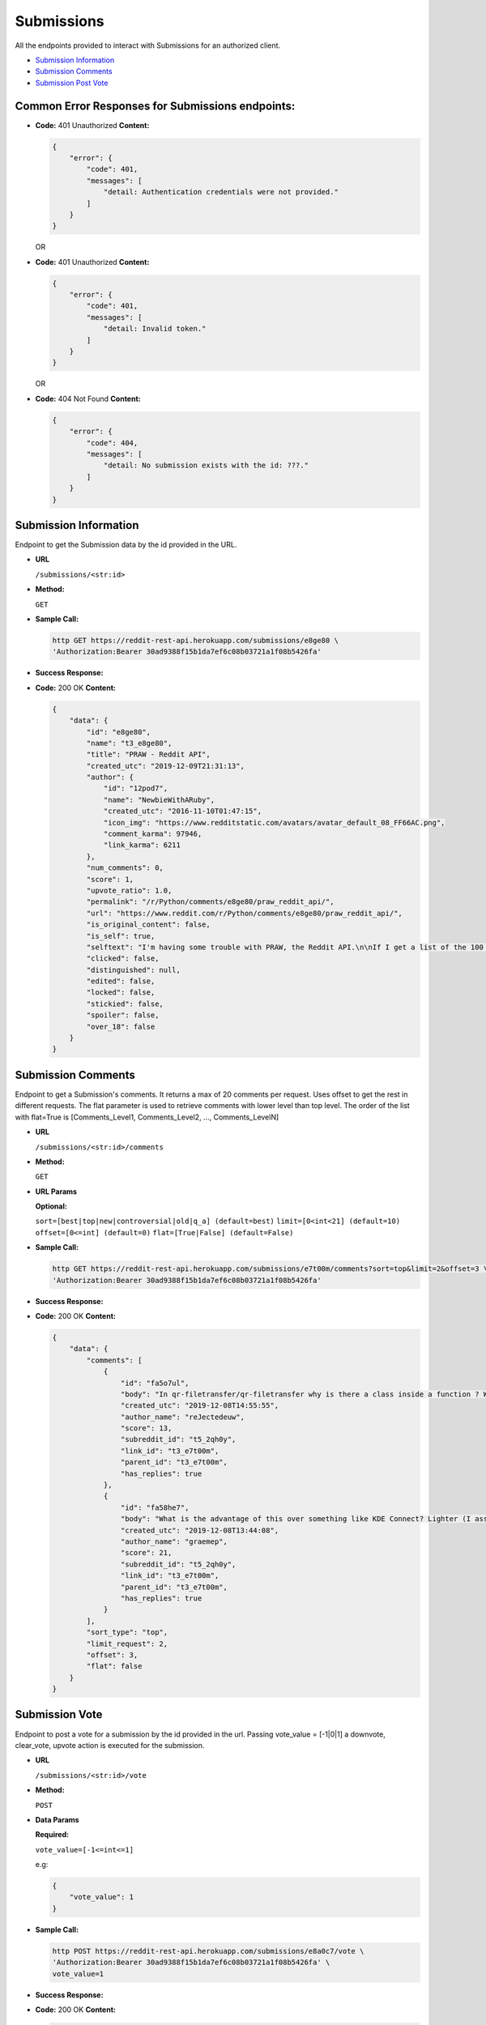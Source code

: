 Submissions
===========

All the endpoints provided to interact with Submissions for an
authorized client.

-  `Submission Information <#submission-information>`__
-  `Submission Comments <#submission-comments>`__
-  `Submission Post Vote <#submission-vote>`__

Common Error Responses for Submissions endpoints:
-------------------------------------------------

-  **Code:** 401 Unauthorized **Content:**

   .. code:: json

       {
           "error": {
               "code": 401,
               "messages": [
                   "detail: Authentication credentials were not provided."
               ]
           }
       }

   OR

-  **Code:** 401 Unauthorized **Content:**

   .. code:: json

       {
           "error": {
               "code": 401,
               "messages": [
                   "detail: Invalid token."
               ]
           }
       }

   OR

-  **Code:** 404 Not Found **Content:**

   .. code:: json

       {
           "error": {
               "code": 404,
               "messages": [
                   "detail: No submission exists with the id: ???."
               ]
           }
       }

Submission Information
----------------------

Endpoint to get the Submission data by the id provided in the URL.

-  **URL**

   ``/submissions/<str:id>``

-  **Method:**

   ``GET``

-  **Sample Call:**

   .. code:: shell

       http GET https://reddit-rest-api.herokuapp.com/submissions/e8ge80 \
       'Authorization:Bearer 30ad9388f15b1da7ef6c08b03721a1f08b5426fa'

-  **Success Response:**

-  **Code:** 200 OK **Content:**

   .. code:: json

       {
           "data": {
               "id": "e8ge80",
               "name": "t3_e8ge80",
               "title": "PRAW - Reddit API",
               "created_utc": "2019-12-09T21:31:13",
               "author": {
                   "id": "12pod7",
                   "name": "NewbieWithARuby",
                   "created_utc": "2016-11-10T01:47:15",
                   "icon_img": "https://www.redditstatic.com/avatars/avatar_default_08_FF66AC.png",
                   "comment_karma": 97946,
                   "link_karma": 6211
               },
               "num_comments": 0,
               "score": 1,
               "upvote_ratio": 1.0,
               "permalink": "/r/Python/comments/e8ge80/praw_reddit_api/",
               "url": "https://www.reddit.com/r/Python/comments/e8ge80/praw_reddit_api/",
               "is_original_content": false,
               "is_self": true,
               "selftext": "I'm having some trouble with PRAW, the Reddit API.\n\nIf I get a list of the 100 'Hot' posts on r/python using:\n\n>sub = r.subreddit('python')\n\n>posts = sub.hot(limit=100)\n\n\nAnd then I take one of those posts, i.e.\n\n>posts[0]\n\n>*Output*》Submission(id='a1b2c3')\n\nThen the post has a number of attributes, specifically the one I'm interested in being:\n\n>posts[0].media\n\nBut if I instead do:\n\n>some_post = r.submission(id='a1b2c3')\n\n>*Output*》Submission(id='a1b2c3')\n\nI no longer get the attribute .media available.\n\nWhat am I doing wrong here?",
               "clicked": false,
               "distinguished": null,
               "edited": false,
               "locked": false,
               "stickied": false,
               "spoiler": false,
               "over_18": false
           }
       }

Submission Comments
-------------------

Endpoint to get a Submission's comments. It returns a max of 20 comments
per request. Uses offset to get the rest in different requests. The flat
parameter is used to retrieve comments with lower level than top level.
The order of the list with flat=True is [Comments\_Level1,
Comments\_Level2, ..., Comments\_LevelN]

-  **URL**

   ``/submissions/<str:id>/comments``

-  **Method:**

   ``GET``

-  **URL Params**

   **Optional:**

   ``sort=[best|top|new|controversial|old|q_a] (default=best)``
   ``limit=[0<int<21] (default=10)`` ``offset=[0<=int] (default=0)``
   ``flat=[True|False] (default=False)``

-  **Sample Call:**

   .. code:: shell

       http GET https://reddit-rest-api.herokuapp.com/submissions/e7t00m/comments?sort=top&limit=2&offset=3 \
       'Authorization:Bearer 30ad9388f15b1da7ef6c08b03721a1f08b5426fa'

-  **Success Response:**

-  **Code:** 200 OK **Content:**

   .. code:: json

       {
           "data": {
               "comments": [
                   {
                       "id": "fa5o7ul",
                       "body": "In qr-filetransfer/qr-filetransfer why is there a class inside a function ? What is the benefit of doing this ?",
                       "created_utc": "2019-12-08T14:55:55",
                       "author_name": "reJectedeuw",
                       "score": 13,
                       "subreddit_id": "t5_2qh0y",
                       "link_id": "t3_e7t00m",
                       "parent_id": "t3_e7t00m",
                       "has_replies": true
                   },
                   {
                       "id": "fa58he7",
                       "body": "What is the advantage of this over something like KDE Connect? Lighter (I assume) and no need to pair, but you need scan a QR code and to use a web browser to pick flies which looks a bit clunky to me.",
                       "created_utc": "2019-12-08T13:44:08",
                       "author_name": "graemep",
                       "score": 21,
                       "subreddit_id": "t5_2qh0y",
                       "link_id": "t3_e7t00m",
                       "parent_id": "t3_e7t00m",
                       "has_replies": true
                   }
               ],
               "sort_type": "top",
               "limit_request": 2,
               "offset": 3,
               "flat": false
           }
       }

Submission Vote
---------------

Endpoint to post a vote for a submission by the id provided in the url.
Passing vote\_value = [-1\|0\|1] a downvote, clear\_vote, upvote action
is executed for the submission.

-  **URL**

   ``/submissions/<str:id>/vote``

-  **Method:**

   ``POST``

-  **Data Params**

   **Required:**

   ``vote_value=[-1<=int<=1]``

   e.g:

   .. code:: json

       {
           "vote_value": 1
       }

-  **Sample Call:**

   .. code:: shell

       http POST https://reddit-rest-api.herokuapp.com/submissions/e8a0c7/vote \
       'Authorization:Bearer 30ad9388f15b1da7ef6c08b03721a1f08b5426fa' \
       vote_value=1

-  **Success Response:**

-  **Code:** 200 OK **Content:**

   .. code:: json

       {
           "data": {
               "detail": "Vote action 'Upvote' successful for submission with id: e8a0c7!"
           }
       }

